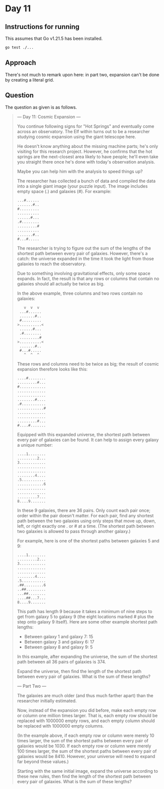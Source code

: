 * Day 11
** Instructions for running
This assumes that Go v1.21.5 has been installed.

#+begin_src sh
go test ./...
#+end_src

** Approach
There's not much to remark upon here: in part two, expansion can't be done by
creating a literal grid.

** Question
The question as given is as follows.

#+begin_quote
--- Day 11: Cosmic Expansion ---

You continue following signs for "Hot Springs" and eventually come across an
observatory. The Elf within turns out to be a researcher studying cosmic
expansion using the giant telescope here.

He doesn't know anything about the missing machine parts; he's only visiting for
this research project. However, he confirms that the hot springs are the
next-closest area likely to have people; he'll even take you straight there once
he's done with today's observation analysis.

Maybe you can help him with the analysis to speed things up?

The researcher has collected a bunch of data and compiled the data into a single
giant image (your puzzle input). The image includes empty space (.) and galaxies
(#). For example:

#+begin_src
...#......
.......#..
#.........
..........
......#...
.#........
.........#
..........
.......#..
#...#.....
#+end_src

The researcher is trying to figure out the sum of the lengths of the shortest
path between every pair of galaxies. However, there's a catch: the universe
expanded in the time it took the light from those galaxies to reach the
observatory.

Due to something involving gravitational effects, only some space expands. In
fact, the result is that any rows or columns that contain no galaxies should all
actually be twice as big.

In the above example, three columns and two rows contain no galaxies:

#+begin_src
   v  v  v
 ...#......
 .......#..
 #.........
>..........<
 ......#...
 .#........
 .........#
>..........<
 .......#..
 #...#.....
   ^  ^  ^
#+end_src

These rows and columns need to be twice as big; the result of cosmic expansion
therefore looks like this:

#+begin_src
....#........
.........#...
#............
.............
.............
........#....
.#...........
............#
.............
.............
.........#...
#....#.......
#+end_src

Equipped with this expanded universe, the shortest path between every pair of
galaxies can be found. It can help to assign every galaxy a unique number:

#+begin_src
....1........
.........2...
3............
.............
.............
........4....
.5...........
............6
.............
.............
.........7...
8....9.......
#+end_src

In these 9 galaxies, there are 36 pairs. Only count each pair once; order within
the pair doesn't matter. For each pair, find any shortest path between the two
galaxies using only steps that move up, down, left, or right exactly one . or #
at a time. (The shortest path between two galaxies is allowed to pass through
another galaxy.)

For example, here is one of the shortest paths between galaxies 5 and 9:

#+begin_src
....1........
.........2...
3............
.............
.............
........4....
.5...........
.##.........6
..##.........
...##........
....##...7...
8....9.......
#+end_src

This path has length 9 because it takes a minimum of nine steps to get from
galaxy 5 to galaxy 9 (the eight locations marked # plus the step onto galaxy 9
itself). Here are some other example shortest path lengths:

- Between galaxy 1 and galaxy 7: 15
- Between galaxy 3 and galaxy 6: 17
- Between galaxy 8 and galaxy 9: 5

In this example, after expanding the universe, the sum of the shortest path
between all 36 pairs of galaxies is 374.

Expand the universe, then find the length of the shortest path between every
pair of galaxies. What is the sum of these lengths?

--- Part Two ---

The galaxies are much older (and thus much farther apart) than the researcher
initially estimated.

Now, instead of the expansion you did before, make each empty row or column one
million times larger. That is, each empty row should be replaced with 1000000
empty rows, and each empty column should be replaced with 1000000 empty columns.

(In the example above, if each empty row or column were merely 10 times larger,
the sum of the shortest paths between every pair of galaxies would be 1030. If
each empty row or column were merely 100 times larger, the sum of the shortest
paths between every pair of galaxies would be 8410. However, your universe will
need to expand far beyond these values.)

Starting with the same initial image, expand the universe according to these new
rules, then find the length of the shortest path between every pair of
galaxies. What is the sum of these lengths?
#+end_quote
